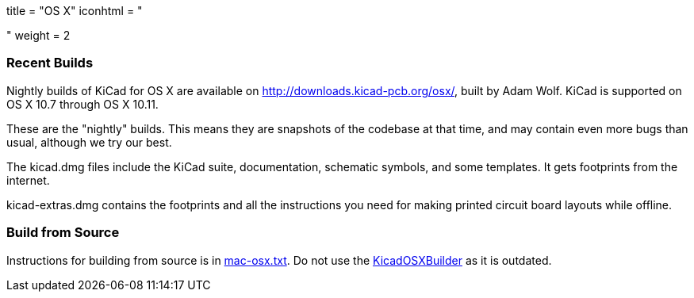 +++
title = "OS X"
iconhtml = "<div><i class='fa fa-apple'></i></div>"
weight = 2
+++

=== Recent Builds
Nightly builds of KiCad for OS X are available on http://downloads.kicad-pcb.org/osx/, built by Adam Wolf.  KiCad is supported on OS X 10.7 through OS X 10.11.

These are the "nightly" builds.  This means they are snapshots of the codebase at that time, and may contain even more bugs than usual, although we try our best.

The kicad.dmg files include the KiCad suite, documentation, schematic symbols, and some templates.  It gets footprints from the internet.

kicad-extras.dmg contains the footprints and all the instructions you need for making printed circuit board layouts while offline.


=== Build from Source
Instructions for building from source is in http://bazaar.launchpad.net/~kicad-product-committers/kicad/product/view/head:/Documentation/compiling/mac-osx.txt[mac-osx.txt]. 
Do not use the https://github.com/KiCad/KicadOSXBuilder[KicadOSXBuilder] as it is outdated. 
